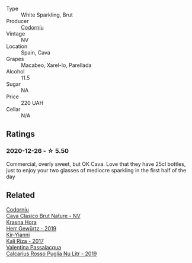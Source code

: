 #+attr_html: :class wine-main-image
[[file:/images/06/33a0d6-7466-498e-ae11-e2a1c17165a6/2020-12-27-12-57-18-2464C91A-5488-4A95-8CF5-E781904FF949-1-105-c@512.webp]]

- Type :: White Sparkling, Brut
- Producer :: [[barberry:/producers/038f1c56-9c03-4716-80de-7b9740be0b16][Codorníu]]
- Vintage :: NV
- Location :: Spain, Cava
- Grapes :: Macabeo, Xarel-lo, Parellada
- Alcohol :: 11.5
- Sugar :: NA
- Price :: 220 UAH
- Cellar :: N/A

** Ratings

*** 2020-12-26 - ☆ 5.50

Commercial, overly sweet, but OK Cava. Love that they have 25cl bottles, just to enjoy your two glasses of mediocre sparkling in the first half of the day

** Related

#+begin_export html
<div class="flex-container">
  <a class="flex-item flex-item-left" href="/wines/938343b2-010d-4abd-9c14-e5e6f6c88633.html">
    <img class="flex-bottle" src="/images/93/8343b2-010d-4abd-9c14-e5e6f6c88633/2022-06-17-06-54-47-513F6A0F-CC7D-4501-90CA-9E7072553A5E-1-105-c@512.webp"></img>
    <section class="h">Codorníu</section>
    <section class="h text-bolder">Cava Clasico Brut Nature - NV</section>
  </a>

  <a class="flex-item flex-item-right" href="/wines/352e4d78-5c2e-4a1b-abac-fd34dd192900.html">
    <img class="flex-bottle" src="/images/35/2e4d78-5c2e-4a1b-abac-fd34dd192900/2020-12-27-13-13-28-96A8BB45-D04B-416C-B3D3-15D43DAE5A7E-1-105-c@512.webp"></img>
    <section class="h">Krasna Hora</section>
    <section class="h text-bolder">Herr Gewürtz - 2019</section>
  </a>

  <a class="flex-item flex-item-left" href="/wines/dab2a380-6aa2-45fa-b870-9a504291acce.html">
    <img class="flex-bottle" src="/images/da/b2a380-6aa2-45fa-b870-9a504291acce/2020-12-27-13-22-01-3908C915-D6C2-4144-B8FD-A01F61E34A31-1-105-c@512.webp"></img>
    <section class="h">Kir-Yianni</section>
    <section class="h text-bolder">Kali Riza - 2017</section>
  </a>

  <a class="flex-item flex-item-right" href="/wines/fad72b54-df09-4885-a811-58b30ea21caf.html">
    <img class="flex-bottle" src="/images/unknown-wine.webp"></img>
    <section class="h">Valentina Passalacqua</section>
    <section class="h text-bolder">Calcarius Rosso Puglia Nu Litr - 2019</section>
  </a>

</div>
#+end_export
